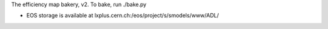 The efficiency map bakery, v2.
To bake, run ./bake.py

* EOS storage is available at lxplus.cern.ch:/eos/project/s/smodels/www/ADL/
